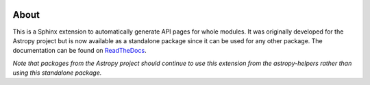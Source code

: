 |Travis Status| |AppVeyor status| |Coverage Status|

About
=====

This is a Sphinx extension to automatically generate API pages for whole
modules. It was originally developed for the Astropy project but is now
available as a standalone package since it can be used for any other
package. The documentation can be found on
`ReadTheDocs <http://sphinx-automodapi.readthedocs.io/en/latest/>`_.

*Note that packages from the Astropy project should continue to use this
extension from the astropy-helpers rather than using this standalone
package.*

.. |Travis Status| image:: https://travis-ci.org/astropy/sphinx-automodapi.svg?branch=master
   :target: https://travis-ci.org/astropy/sphinx-automodapi
.. |AppVeyor status| image:: https://ci.appveyor.com/api/projects/status/warwyfj06t1rkn5p/branch/master?svg=true
   :target: https://ci.appveyor.com/project/Astropy/sphinx-automodapi/branch/master
.. |Coverage Status| image:: https://coveralls.io/repos/github/astropy/sphinx-automodapi/badge.svg?branch=master
   :target: https://coveralls.io/github/astropy/sphinx-automodapi?branch=master
